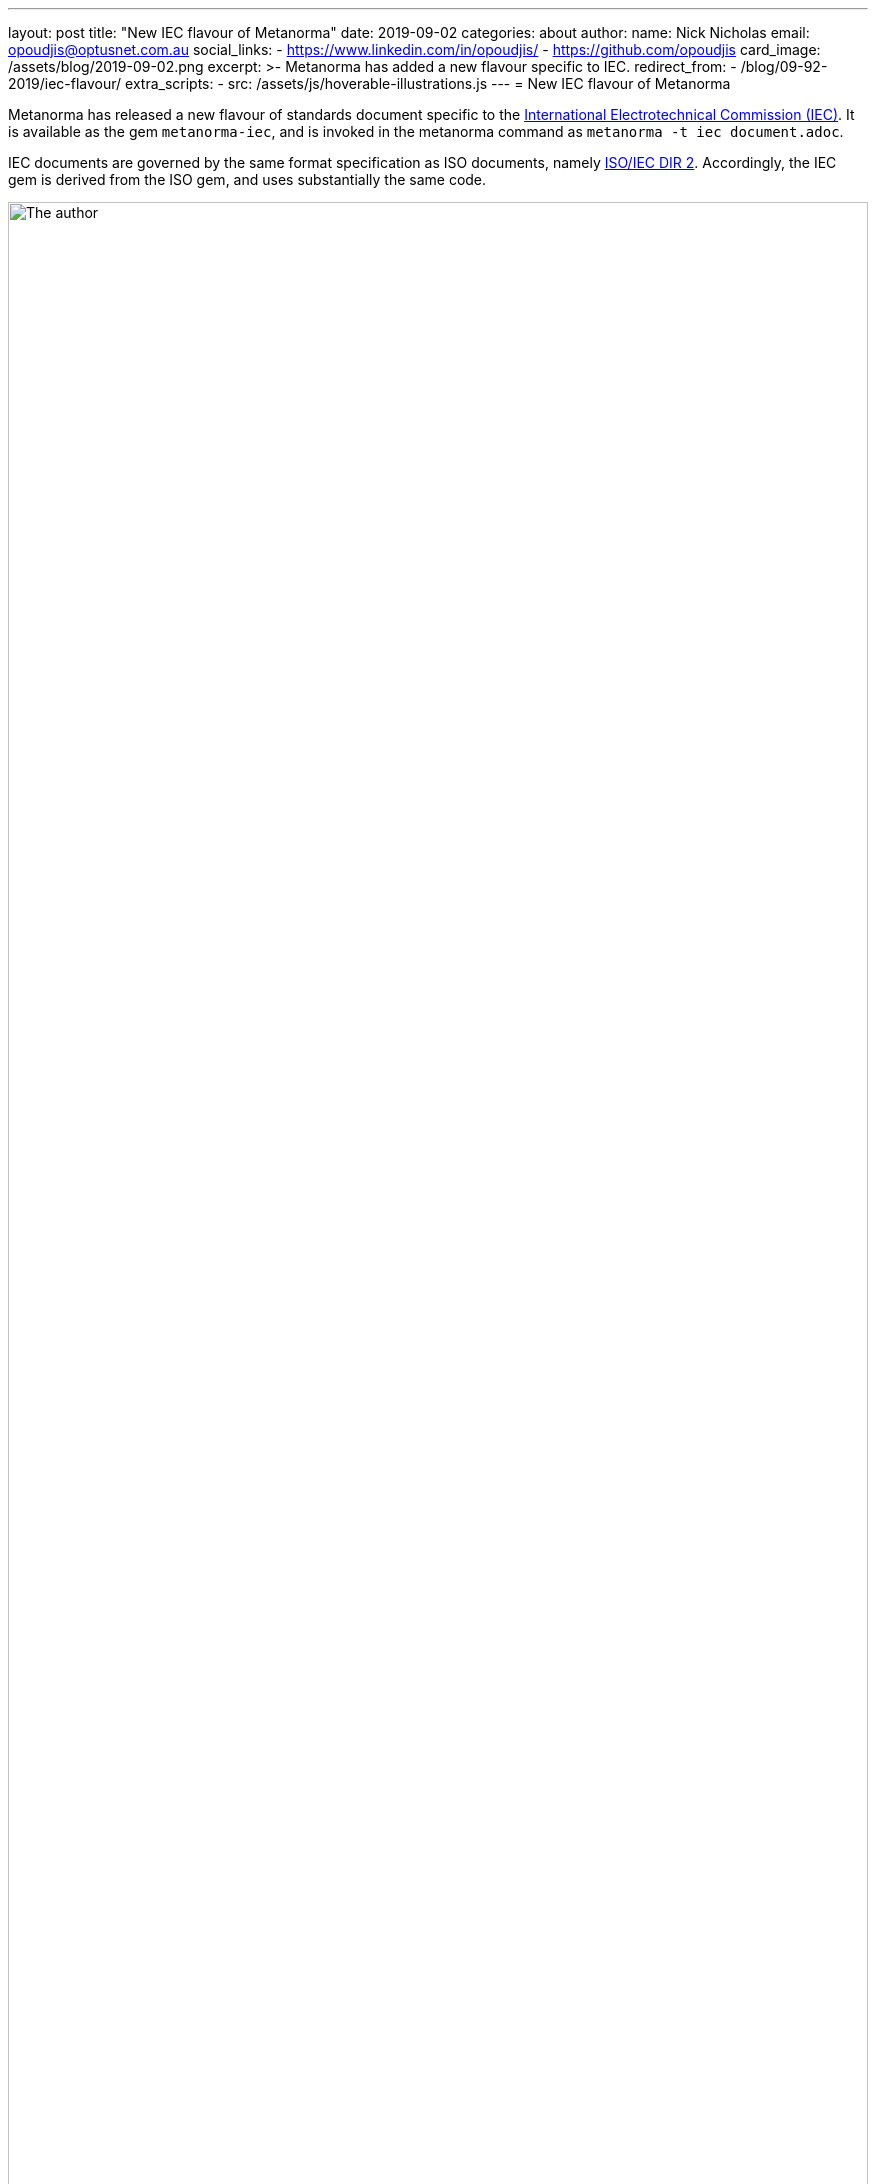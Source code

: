 ---
layout: post
title:  "New IEC flavour of Metanorma"
date:   2019-09-02
categories: about
author:
  name: Nick Nicholas
  email: opoudjis@optusnet.com.au
  social_links:
    - https://www.linkedin.com/in/opoudjis/
    - https://github.com/opoudjis
card_image: /assets/blog/2019-09-02.png
excerpt: >-
    Metanorma has added a new flavour specific to IEC.
redirect_from:
  - /blog/09-92-2019/iec-flavour/
extra_scripts:
  - src: /assets/js/hoverable-illustrations.js
---
= New IEC flavour of Metanorma

Metanorma has released a new flavour of standards document specific to the 
https://www.iec.ch[International Electrotechnical Commission (IEC)]. It is
available as the gem `metanorma-iec`, and is invoked in the metanorma command
as `metanorma -t iec document.adoc`.

IEC documents are governed by the same format specification as ISO documents,
namely https://www.iso.org/sites/directives/current/part2/index.xhtml[ISO/IEC DIR 2].
Accordingly, the IEC gem is derived from the ISO gem, and uses substantially
the same code. 

.The author, conjuring forth the metanorma-iec gem
image::/assets/blog/2019-09-02.png[The author, conjuring forth the metanorma-iec gem,width=100%]

The noteworthy differences are:

* The IEC flavour uses the stage codes specific to the IEC, as listed in
https://www.iec.ch/standardsdev/resources/processes/stage_codes.htm[IEC Processes & Procedures -- Stage Codes]
and 
https://www.iec.ch/standardsdev/resources/processes/workflows.htm[IEC Processes & Procedures -- Workflow].
The IEC also recognises https://www.iso.org/stage-codes.html[ISO International Harmonized Stage Codes],
which are mapped to IEC stage codes.

* The IEC flavour processes part and subpart numbers for documents, entered in the
`:partnumber:` attribute as `{nnn}-{mmm}`.

* The IEC flavour uses the IEC template for Word documents, including equivalent
Word paragraph styles where applicable. (The names used for paragraph styles
are named consistently with the rest of Metanorma.)

* The IEC flavour injects IEC-specific boilerplate language into the XML source
(in English or French),
and displays it at the appropriate location in Word and HTML output.


